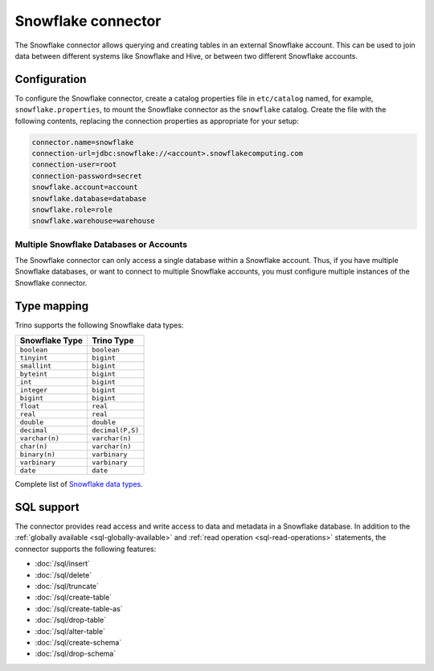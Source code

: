 ===================
Snowflake connector
===================

The Snowflake connector allows querying and creating tables in an
external Snowflake account. This can be used to join data between
different systems like Snowflake and Hive, or between two different
Snowflake accounts.

Configuration
-------------

To configure the Snowflake connector, create a catalog properties file
in ``etc/catalog`` named, for example, ``snowflake.properties``, to
mount the Snowflake connector as the ``snowflake`` catalog.
Create the file with the following contents, replacing the
connection properties as appropriate for your setup:

.. code-block:: none

    connector.name=snowflake
    connection-url=jdbc:snowflake://<account>.snowflakecomputing.com
    connection-user=root
    connection-password=secret
    snowflake.account=account
    snowflake.database=database
    snowflake.role=role
    snowflake.warehouse=warehouse


Multiple Snowflake Databases or Accounts
^^^^^^^^^^^^^^^^^^^^^^^^^^^^^^^^^^^^^^^^

The Snowflake connector can only access a single database within
a Snowflake account. Thus, if you have multiple Snowflake databases,
or want to connect to multiple Snowflake accounts, you must configure
multiple instances of the Snowflake connector.

.. snowflake-type-mapping:

Type mapping
------------

Trino supports the following Snowflake data types:

==================================  ===============================
Snowflake Type                      Trino Type
==================================  ===============================
``boolean``                         ``boolean``
``tinyint``                         ``bigint``
``smallint``                        ``bigint``
``byteint``                         ``bigint``
``int``                             ``bigint``
``integer``                         ``bigint``
``bigint``                          ``bigint``
``float``                           ``real``
``real``                            ``real``
``double``                          ``double``
``decimal``                         ``decimal(P,S)``
``varchar(n)``                      ``varchar(n)``
``char(n)``                         ``varchar(n)``
``binary(n)``                       ``varbinary``
``varbinary``                       ``varbinary``
``date``                            ``date``
==================================  ===============================

Complete list of `Snowflake data types
<https://docs.snowflake.com/en/sql-reference/intro-summary-data-types.html>`_.

.. _snowflake-sql-support:

SQL support
-----------

The connector provides read access and write access to data and metadata in
a Snowflake database.  In addition to the :ref:`globally available
<sql-globally-available>` and :ref:`read operation <sql-read-operations>`
statements, the connector supports the following features:

* :doc:`/sql/insert`
* :doc:`/sql/delete`
* :doc:`/sql/truncate`
* :doc:`/sql/create-table`
* :doc:`/sql/create-table-as`
* :doc:`/sql/drop-table`
* :doc:`/sql/alter-table`
* :doc:`/sql/create-schema`
* :doc:`/sql/drop-schema`
